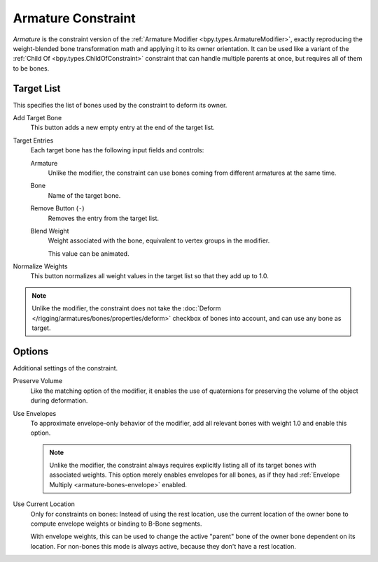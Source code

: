 ..    TODO/Review: {{review|im=update}}.

.. _bpy.types.ArmatureConstraint:

*******************
Armature Constraint
*******************

*Armature* is the constraint version of the :ref:`Armature Modifier <bpy.types.ArmatureModifier>`,
exactly reproducing the weight-blended bone transformation math and applying it to its owner orientation.
It can be used like a variant of the :ref:`Child Of <bpy.types.ChildOfConstraint>` constraint
that can handle multiple parents at once, but requires all of them to be bones.


Target List
===========

This specifies the list of bones used by the constraint to deform its owner.

Add Target Bone
   This button adds a new empty entry at the end of the target list.

Target Entries
   Each target bone has the following input fields and controls:

   Armature
      Unlike the modifier, the constraint can use bones coming from different
      armatures at the same time.

   Bone
      Name of the target bone.

   Remove Button (``-``)
      Removes the entry from the target list.

   Blend Weight
      Weight associated with the bone, equivalent to vertex groups in the modifier.

      This value can be animated.

Normalize Weights
   This button normalizes all weight values in the target list so that they add up to 1.0.

.. note::
   Unlike the modifier, the constraint does not take the
   :doc:`Deform </rigging/armatures/bones/properties/deform>`
   checkbox of bones into account, and can use any bone as target.


Options
=======

Additional settings of the constraint.

Preserve Volume
   Like the matching option of the modifier, it enables the use of quaternions
   for preserving the volume of the object during deformation.

Use Envelopes
   To approximate envelope-only behavior of the modifier, add all relevant
   bones with weight 1.0 and enable this option.

   .. note::
      Unlike the modifier, the constraint always requires explicitly listing all
      of its target bones with associated weights. This option merely enables
      envelopes for all bones, as if they had :ref:`Envelope Multiply <armature-bones-envelope>` enabled.

Use Current Location
   Only for constraints on bones: Instead of using the rest location, use the
   current location of the owner bone to compute envelope weights or binding to
   B-Bone segments.

   With envelope weights, this can be used to change the active "parent" bone
   of the owner bone dependent on its location. For non-bones this mode is
   always active, because they don't have a rest location.
